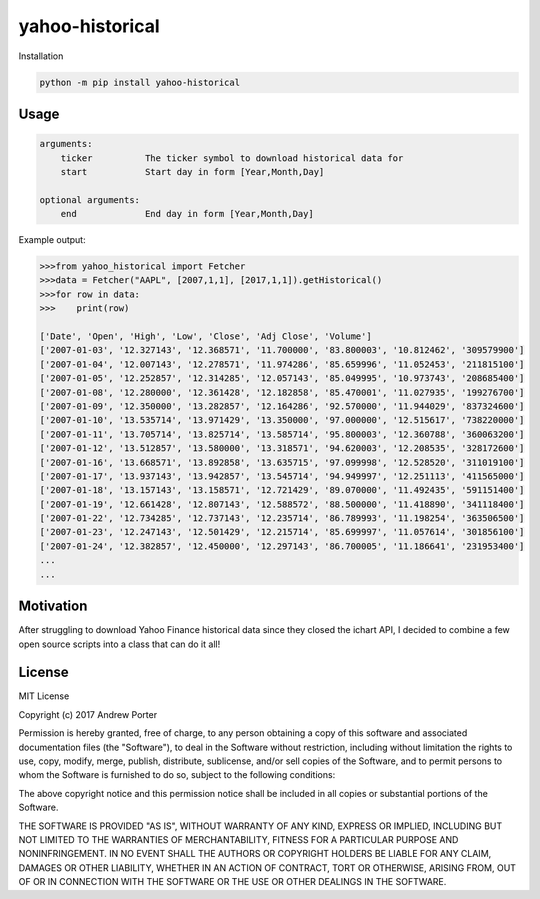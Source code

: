 ================
yahoo-historical
================

Installation

.. code::

    python -m pip install yahoo-historical

Usage
-----

.. code::

    arguments:
        ticker          The ticker symbol to download historical data for
        start           Start day in form [Year,Month,Day]

    optional arguments:
        end             End day in form [Year,Month,Day]

Example output:

.. code::

    >>>from yahoo_historical import Fetcher
    >>>data = Fetcher("AAPL", [2007,1,1], [2017,1,1]).getHistorical()
    >>>for row in data:
    >>>    print(row)

    ['Date', 'Open', 'High', 'Low', 'Close', 'Adj Close', 'Volume']
    ['2007-01-03', '12.327143', '12.368571', '11.700000', '83.800003', '10.812462', '309579900']
    ['2007-01-04', '12.007143', '12.278571', '11.974286', '85.659996', '11.052453', '211815100']
    ['2007-01-05', '12.252857', '12.314285', '12.057143', '85.049995', '10.973743', '208685400']
    ['2007-01-08', '12.280000', '12.361428', '12.182858', '85.470001', '11.027935', '199276700']
    ['2007-01-09', '12.350000', '13.282857', '12.164286', '92.570000', '11.944029', '837324600']
    ['2007-01-10', '13.535714', '13.971429', '13.350000', '97.000000', '12.515617', '738220000']
    ['2007-01-11', '13.705714', '13.825714', '13.585714', '95.800003', '12.360788', '360063200']
    ['2007-01-12', '13.512857', '13.580000', '13.318571', '94.620003', '12.208535', '328172600']
    ['2007-01-16', '13.668571', '13.892858', '13.635715', '97.099998', '12.528520', '311019100']
    ['2007-01-17', '13.937143', '13.942857', '13.545714', '94.949997', '12.251113', '411565000']
    ['2007-01-18', '13.157143', '13.158571', '12.721429', '89.070000', '11.492435', '591151400']
    ['2007-01-19', '12.661428', '12.807143', '12.588572', '88.500000', '11.418890', '341118400']
    ['2007-01-22', '12.734285', '12.737143', '12.235714', '86.789993', '11.198254', '363506500']
    ['2007-01-23', '12.247143', '12.501429', '12.215714', '85.699997', '11.057614', '301856100']
    ['2007-01-24', '12.382857', '12.450000', '12.297143', '86.700005', '11.186641', '231953400']
    ...
    ...

Motivation
----------

After struggling to download Yahoo Finance historical data since they closed
the ichart API, I decided to combine a few open source scripts into a
class that can do it all!

License
-------

MIT License

Copyright (c) 2017 Andrew Porter

Permission is hereby granted, free of charge, to any person obtaining a copy
of this software and associated documentation files (the "Software"), to deal
in the Software without restriction, including without limitation the rights
to use, copy, modify, merge, publish, distribute, sublicense, and/or sell
copies of the Software, and to permit persons to whom the Software is
furnished to do so, subject to the following conditions:

The above copyright notice and this permission notice shall be included in all
copies or substantial portions of the Software.

THE SOFTWARE IS PROVIDED "AS IS", WITHOUT WARRANTY OF ANY KIND, EXPRESS OR
IMPLIED, INCLUDING BUT NOT LIMITED TO THE WARRANTIES OF MERCHANTABILITY,
FITNESS FOR A PARTICULAR PURPOSE AND NONINFRINGEMENT. IN NO EVENT SHALL THE
AUTHORS OR COPYRIGHT HOLDERS BE LIABLE FOR ANY CLAIM, DAMAGES OR OTHER
LIABILITY, WHETHER IN AN ACTION OF CONTRACT, TORT OR OTHERWISE, ARISING FROM,
OUT OF OR IN CONNECTION WITH THE SOFTWARE OR THE USE OR OTHER DEALINGS IN THE
SOFTWARE.
